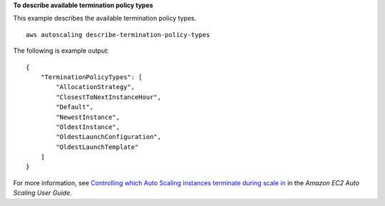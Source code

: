 **To describe available termination policy types**

This example describes the available termination policy types. ::

    aws autoscaling describe-termination-policy-types

The following is example output::

    {
        "TerminationPolicyTypes": [
            "AllocationStrategy",
            "ClosestToNextInstanceHour",
            "Default",
            "NewestInstance",
            "OldestInstance",
            "OldestLaunchConfiguration",
            "OldestLaunchTemplate"
        ]
    }

For more information, see `Controlling which Auto Scaling instances terminate during scale in`_ in the *Amazon EC2 Auto Scaling User Guide*.

.. _`Controlling which Auto Scaling instances terminate during scale in`: https://docs.aws.amazon.com/autoscaling/ec2/userguide/as-instance-termination.html

